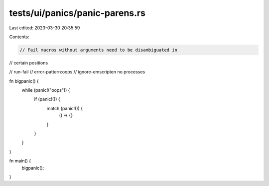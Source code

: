 tests/ui/panics/panic-parens.rs
===============================

Last edited: 2023-03-30 20:35:59

Contents:

.. code-block:: rs

    // Fail macros without arguments need to be disambiguated in
// certain positions

// run-fail
// error-pattern:oops
// ignore-emscripten no processes

fn bigpanic() {
    while (panic!("oops")) {
        if (panic!()) {
            match (panic!()) {
                () => {}
            }
        }
    }
}

fn main() {
    bigpanic();
}


